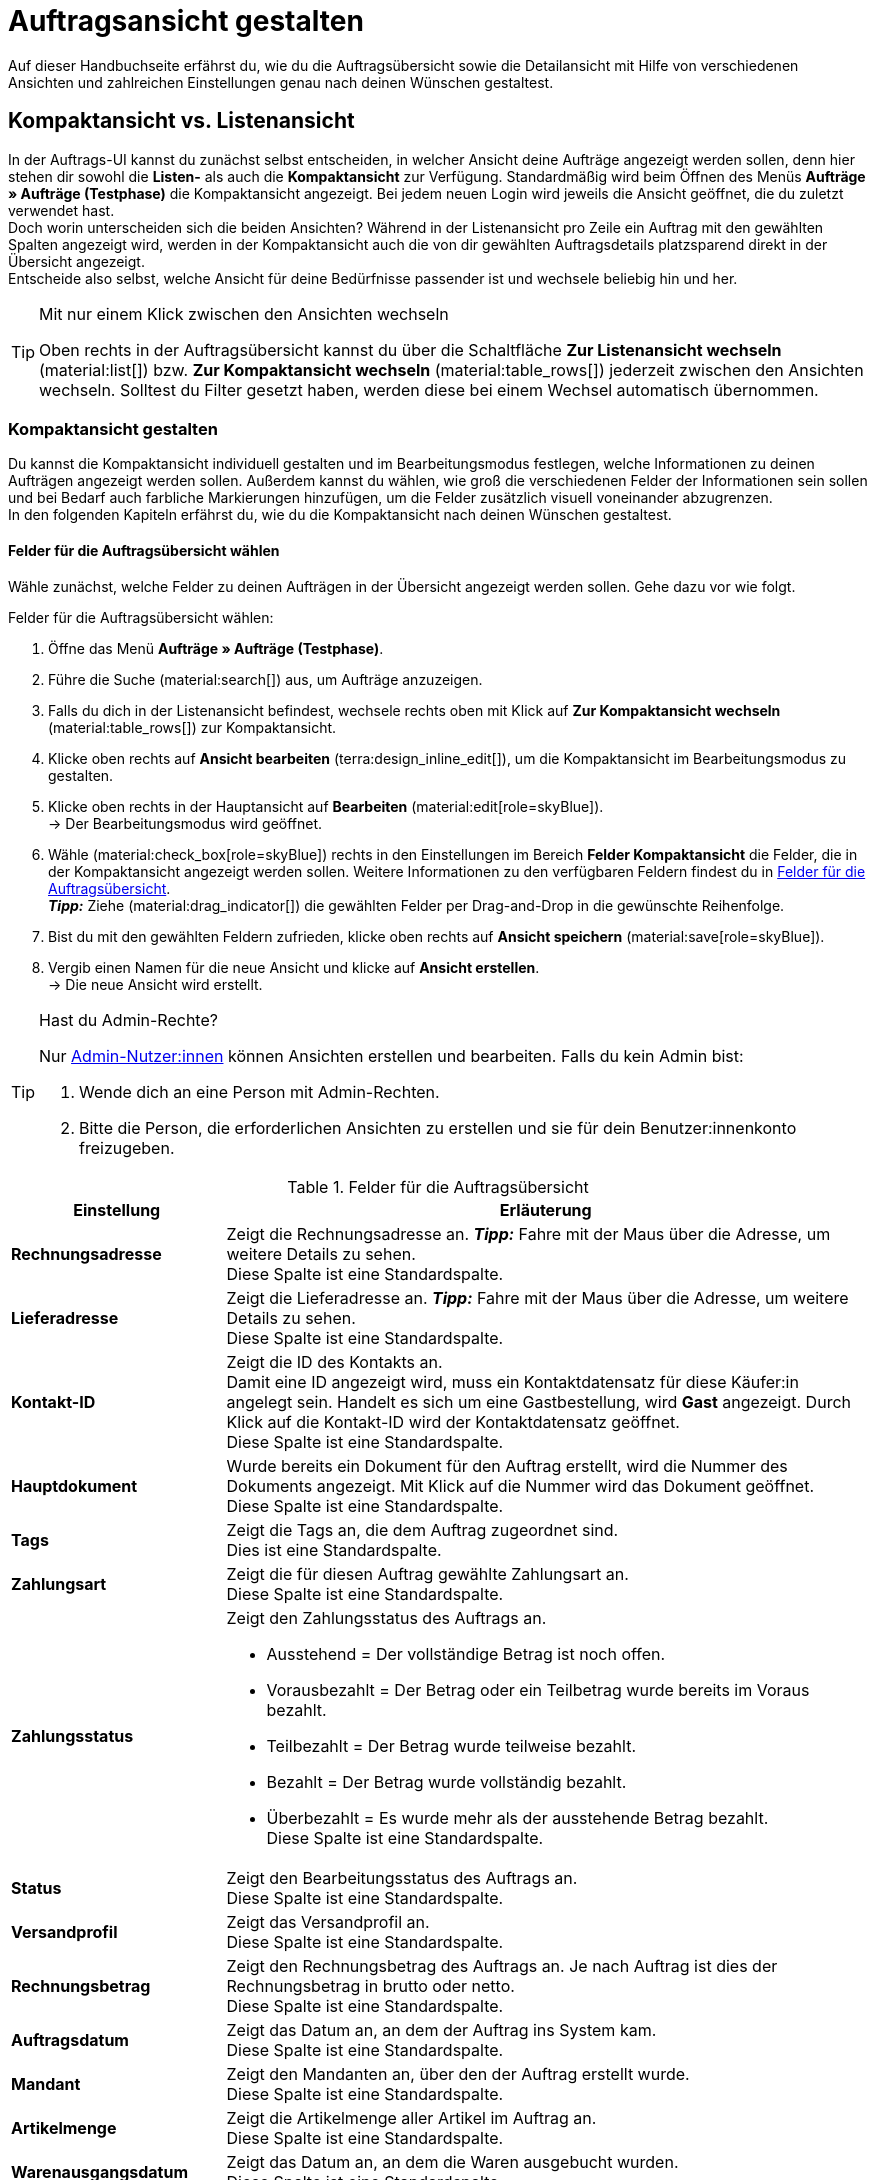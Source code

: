 = Auftragsansicht gestalten

:keywords: MyView, Auftragsansicht gestalten, Auftragsansicht anpassen, Spalten für Aufträge anpassen, Spalten konfigurieren, Kompaktansicht, Listenansicht
:author: team-order-core
:description: Erfahre, wie du die Auftragsübersicht und die Detailansicht deiner Aufträge individuell gestalten kannst. Entscheide im Bearbeitungsmodus selbst, welche Informationen und Einstellungen du in deiner Auftragsverwaltung benötigst.

Auf dieser Handbuchseite erfährst du, wie du die Auftragsübersicht sowie die Detailansicht mit Hilfe von verschiedenen Ansichten und zahlreichen Einstellungen genau nach deinen Wünschen gestaltest.

[#compact-vs-list-view]
== Kompaktansicht vs. Listenansicht

In der Auftrags-UI kannst du zunächst selbst entscheiden, in welcher Ansicht deine Aufträge angezeigt werden sollen, denn hier stehen dir sowohl die *Listen-* als auch die *Kompaktansicht* zur Verfügung. Standardmäßig wird beim Öffnen des Menüs *Aufträge » Aufträge (Testphase)* die Kompaktansicht angezeigt. Bei jedem neuen Login wird jeweils die Ansicht geöffnet, die du zuletzt verwendet hast. +
Doch worin unterscheiden sich die beiden Ansichten? Während in der Listenansicht pro Zeile ein Auftrag mit den gewählten Spalten angezeigt wird, werden in der Kompaktansicht auch die von dir gewählten Auftragsdetails platzsparend direkt in der Übersicht angezeigt. +
Entscheide also selbst, welche Ansicht für deine Bedürfnisse passender ist und wechsele beliebig hin und her.

[TIP]
.Mit nur einem Klick zwischen den Ansichten wechseln
====
Oben rechts in der Auftragsübersicht kannst du über die Schaltfläche *Zur Listenansicht wechseln* (material:list[]) bzw. *Zur Kompaktansicht wechseln* (material:table_rows[]) jederzeit zwischen den Ansichten wechseln. Solltest du Filter gesetzt haben, werden diese bei einem Wechsel automatisch übernommen.
====

[#configure-compact-view]
=== Kompaktansicht gestalten

Du kannst die Kompaktansicht individuell gestalten und im Bearbeitungsmodus festlegen, welche Informationen zu deinen Aufträgen angezeigt werden sollen. Außerdem kannst du wählen, wie groß die verschiedenen Felder der Informationen sein sollen und bei Bedarf auch farbliche Markierungen hinzufügen, um die Felder zusätzlich visuell voneinander abzugrenzen. +
In den folgenden Kapiteln erfährst du, wie du die Kompaktansicht nach deinen Wünschen gestaltest.

[#compact-view-fields]
==== Felder für die Auftragsübersicht wählen

Wähle zunächst, welche Felder zu deinen Aufträgen in der Übersicht angezeigt werden sollen. Gehe dazu vor wie folgt.

[.instruction]
Felder für die Auftragsübersicht wählen:

. Öffne das Menü *Aufträge » Aufträge (Testphase)*.
. Führe die Suche (material:search[]) aus, um Aufträge anzuzeigen.
. Falls du dich in der Listenansicht befindest, wechsele rechts oben mit Klick auf *Zur Kompaktansicht wechseln* (material:table_rows[]) zur Kompaktansicht.
. Klicke oben rechts auf *Ansicht bearbeiten* (terra:design_inline_edit[]), um die Kompaktansicht im Bearbeitungsmodus zu gestalten.
. Klicke oben rechts in der Hauptansicht auf *Bearbeiten* (material:edit[role=skyBlue]). +
→ Der Bearbeitungsmodus wird geöffnet.
. Wähle (material:check_box[role=skyBlue]) rechts in den Einstellungen im Bereich *Felder Kompaktansicht* die Felder, die in der Kompaktansicht angezeigt werden sollen. Weitere Informationen zu den verfügbaren Feldern findest du in <<#table-columns-compact-view>>. +
*_Tipp:_* Ziehe (material:drag_indicator[]) die gewählten Felder per Drag-and-Drop in die gewünschte Reihenfolge. +
. Bist du mit den gewählten Feldern zufrieden, klicke oben rechts auf *Ansicht speichern* (material:save[role=skyBlue]).
. Vergib einen Namen für die neue Ansicht und klicke auf *Ansicht erstellen*. +
→ Die neue Ansicht wird erstellt.

[TIP]
.Hast du Admin-Rechte?
======
Nur xref:business-entscheidungen:benutzerkonten-zugaenge.adoc#[Admin-Nutzer:innen] können Ansichten erstellen und bearbeiten.
Falls du kein Admin bist:

. Wende dich an eine Person mit Admin-Rechten.
. Bitte die Person, die erforderlichen Ansichten zu erstellen und sie für dein Benutzer:innenkonto freizugeben.
======

[[table-columns-compact-view]]
.Felder für die Auftragsübersicht
[cols="1,3"]
|===
|Einstellung |Erläuterung

| *Rechnungsadresse*
|Zeigt die Rechnungsadresse an. *_Tipp:_* Fahre mit der Maus über die Adresse, um weitere Details zu sehen. +
Diese Spalte ist eine Standardspalte.

| *Lieferadresse*
|Zeigt die Lieferadresse an. *_Tipp:_* Fahre mit der Maus über die Adresse, um weitere Details zu sehen. +
Diese Spalte ist eine Standardspalte.

| *Kontakt-ID*
|Zeigt die ID des Kontakts an. +
Damit eine ID angezeigt wird, muss ein Kontaktdatensatz für diese Käufer:in angelegt sein. Handelt es sich um eine Gastbestellung, wird *Gast* angezeigt. Durch Klick auf die Kontakt-ID wird der Kontaktdatensatz geöffnet. +
Diese Spalte ist eine Standardspalte.

| *Hauptdokument*
|Wurde bereits ein Dokument für den Auftrag erstellt, wird die Nummer des Dokuments angezeigt. Mit Klick auf die Nummer wird das Dokument geöffnet. +
Diese Spalte ist eine Standardspalte.

| *Tags*
|Zeigt die Tags an, die dem Auftrag zugeordnet sind. +
Dies ist eine Standardspalte.

| *Zahlungsart*
|Zeigt die für diesen Auftrag gewählte Zahlungsart an. +
Diese Spalte ist eine Standardspalte.

| *Zahlungsstatus*
a|Zeigt den Zahlungsstatus des Auftrags an. +

* Ausstehend = Der vollständige Betrag ist noch offen.
* Vorausbezahlt = Der Betrag oder ein Teilbetrag wurde bereits im Voraus bezahlt.
* Teilbezahlt = Der Betrag wurde teilweise bezahlt.
* Bezahlt = Der Betrag wurde vollständig bezahlt.
* Überbezahlt = Es wurde mehr als der ausstehende Betrag bezahlt. +
Diese Spalte ist eine Standardspalte.

| *Status*
|Zeigt den Bearbeitungsstatus des Auftrags an. +
Diese Spalte ist eine Standardspalte.

| *Versandprofil*
|Zeigt das Versandprofil an. +
Diese Spalte ist eine Standardspalte.

| *Rechnungsbetrag*
|Zeigt den Rechnungsbetrag des Auftrags an. Je nach Auftrag ist dies der Rechnungsbetrag in brutto oder netto. +
Diese Spalte ist eine Standardspalte.

| *Auftragsdatum*
|Zeigt das Datum an, an dem der Auftrag ins System kam. +
Diese Spalte ist eine Standardspalte.

| *Mandant*
|Zeigt den Mandanten an, über den der Auftrag erstellt wurde. +
Diese Spalte ist eine Standardspalte.

| *Artikelmenge*
|Zeigt die Artikelmenge aller Artikel im Auftrag an. +
Diese Spalte ist eine Standardspalte.

| *Warenausgangsdatum*
|Zeigt das Datum an, an dem die Waren ausgebucht wurden. +
Diese Spalte ist eine Standardspalte.

| *Herkunft*
|Zeigt die Herkunft des Auftrags an, d.h. *Mandant (Shop)* oder *Manuelle Eingabe*. Die xref:auftraege:auftragsherkunft.adoc#[Auftragsherkunft] ist der Verkaufskanal, über den ein Auftrag generiert wird. +
Diese Spalte ist eine Standardspalte.

| *Externe Auftrags-ID*
|Zeigt die externe ID des Auftrags an. +
Diese Spalte ist eine Standardspalte.

| *Sperrstatus*
a|Zeigt an, ob der Auftrag gesperrt (material:lock[]) ist oder nicht. Ein Auftrag wird gesperrt, sobald eine Rechnung erzeugt wurde. Eine Gutschrift wird gesperrt, sobald ein Gutschriftsdokument erzeugt wurde. Du kannst den Auftrag oder die Gutschrift entsperren, wenn du einen Stornobeleg für das jeweilige Dokument erzeugst. +
Diese Spalte ist eine optionale Spalte.

| *Auftragstyp*
|Zeigt den Typ des Auftrags an. +
Diese Spalte ist eine optionale Spalte.

| *Auftrags-ID*
|Zeigt die ID des Auftrags an.
Diese Spalte ist eine optionale Spalte.

| *Kontakt*
|Zeigt den Namen des Kontakts an. +
Diese Spalte ist eine optionale Spalte.

| *Kontaktbewertung*
|Zeigt die Kundenbewertung des Kontakts an. +
Diese Spalte ist eine optionale Spalte.

| *Mandanten-ID*
|Zeigt die ID des Mandanten an. +
Diese Spalte ist eine optionale Spalte.

| *Standort*
|Zeigt den Standort an, zu dem der Mandant gehört, über den der Auftrag erstellt wurde. +
Diese Spalte ist eine optionale Spalte.

| *Standort-ID*
|Zeigt die ID des Standortes an, zu dem der Mandant gehört, über den der Auftrag erstellt wurde. +
Diese Spalte ist eine optionale Spalte.

| *Auftragssumme (netto)*
|Zeigt die Nettogesamtsumme des Auftrags in der Auftragswährung an. +
Diese Spalte ist eine optionale Spalte.

| *USt.*
|Zeigt den auf den Auftrag angewendeten Umsatzsteuersatz an. +
Diese Spalte ist eine optionale Spalte.

| *Bezahlter Betrag (%)*
|Zeigt den bezahlten Betrag in Prozent an. +
Diese Spalte ist eine optionale Spalte.

| *Zahlungsdatum*
|Zeigt das Datum an, an dem die Zahlung für diesen Auftrag eingegangen ist. +
Diese Spalte ist eine optionale Spalte.

| *Währung*
|Zeigt die Währung des Auftrags an. +
Diese Spalte ist eine optionale Spalte.

| *Lieferland*
|Zeigt das Land an, in das dieser Auftrag versendet wird. Das angezeigte Lieferland wird der angegebenen Lieferadresse entnommen. +
Diese Spalte ist eine optionale Spalte.

| *Lieferdatum*
|Zeigt das voraussichtliches Lieferdatum des Auftrags an. +
Diese Spalte ist eine optionale Spalte.

| *Quelle*
|Zeigt an, wie der Auftrag erstellt wurde, z.B. manuell oder über Rest. +
Diese Spalte ist eine optionale Spalte.

| *Eigner*
|Zeigt die Eigner:in des Auftrags an. +
Dies ist eine optionale Spalte.

| *Herkunfts-ID*
|Zeigt die ID der Herkunft an, über die der Auftrag erstellt wurde. +
Diese Spalte ist eine optionale Spalte.

| *Lager*
|Zeigt das Hauptlager des Auftrags an.  +
Diese Spalte ist eine optionale Spalte.

| *Lager-ID*
|Zeigt die ID des Hauptlagers an. +
Dies ist eine optionale Spalte.

| *Versandkosten*
|Zeigt die Versandkosten des Auftrags an. +
Diese Spalte ist eine optionale Spalte.

| *Gewicht [kg]*
|Zeigt das Gesamtgewicht des Auftrags an. +
Diese Spalte ist eine optionale Spalte.

| *Referenz*
|Zeigt die ID des referenzierten Auftrags an. Durch Klick auf die ID öffnet sich der referenzierte Auftrag. +
Diese Spalte ist eine optionale Spalte.

| *Versanddienstleister*
|Zeigt den Versanddiensteister an. +
Diese Spalte ist eine optionale Spalte.

| *Paktenummern*
|Zeigt die Paketnummern des Auftrags kommasepariert an. +
Diese Spalte ist eine optionale Spalte.

| *Handelsvertreter-ID*
|Zeigt die ID des Handelsvertreters an. +
Diese Spalte ist eine optionale Spalte.

| *Kontakt (Rechnungsadresse)*
|Zeigt den Kontakt der Rechnungsadresse an. +
Diese Spalte ist eine optionale Spalte.

| *Kontakt (Lieferadresse)*
|Zeigt den Kontakt der Lieferadresse an. +
Diese Spalte ist eine optionale Spalte.

| *Firma*
|Zeigt die Firma an, die am Kontakt des Auftrags oder an der Rechnungsadresse (Gastbestellung) hinterlegt ist. +
Diese Spalte ist eine optionale Spalte.

| *Treueprogramm*
|Zeigt das jeweilige Treueprogramm für Amazon Prime oder eBay Plus an.

|===

[#configure-compact-view-fields]
==== Felder konfigurieren

Für die von dir gewählten Felder kannst du weitere Einstellungen vornehmen und so beispielsweise die Feldgröße bestimmen, den Titel ändern oder eine farbliche Markierung hinzufügen. Gehe dazu vor wie folgt.

[.instruction]
Felder konfigurieren:

. Öffne das Menü *Aufträge » Aufträge (Testphase)*.
. Führe die Suche (material:search[]) aus, um Aufträge anzuzeigen.
. Falls du dich in der Listenansicht befindest, wechsele rechts oben mit Klick auf *Zur Kompaktansicht wechseln* (material:table_rows[]) zur Kompaktansicht.
. Klicke oben rechts auf *Ansicht bearbeiten* (terra:design_inline_edit[]), um die Kompaktansicht im Bearbeitungsmodus zu gestalten.
. Klicke oben rechts in der Hauptansicht auf *Bearbeiten* (material:edit[role=skyBlue]). +
→ Der Bearbeitungsmodus wird geöffnet.
. Klappe die Felder aus (material:chevron_right[]), um die Felder zu konfigurieren. Beachte dazu die Erläuterungen in <<#table-compact-view-field-settings>>.
. Bist du mit den Einstellungen der Felder zufrieden, klicke oben rechts auf *Ansicht speichern* (material:save[role=skyBlue]). +
→ Die Änderungen werden gespeichert.

[[table-compact-view-field-settings]]
.Einstellungen für die Felder in der Kompaktansicht
[cols="1,3"]
|===

| *Benutzerdefinierter Feldname*
|Hier kannst du bei Bedarf einen anderen Titel für das jeweilige Feld eingeben.

| *Farbliche Markierung*
|Wähle optional eine farbliche Markierung, die links am Rand des jeweiligen Felds angezeigt wird. Dies kann dabei helfen, die Felder visuell voneinander abzugrenzen und hervorzuheben. Wählst du keine Farbe, wird standardmäßig eine graue Markierung am Feld angezeigt. +
Die folgenden Felder haben standardmäßig bereits die folgende Markierung: +
*Rechnungsadresse* = rot +
*Lieferadresse* = rot +
*Kontakt-ID* = blau +
*Hauptdokument* = blau

| *Feldgröße (horizontal)*
|Wähle, wie breit das Feld in der Übersicht angezeigt werden soll. Wähle zwischen den Optionen *klein*, *mittel* und *groß*. +
*_Hinweis:_* Für die Felder *Lieferadresse* und *Rechnungsadresse* kann außerdem die vertikale Feldgröße gewählt werden.

| *Nur Symbol anzeigen*
|Wähle, ob nur das Symbol für das Feld (z.B. für die Zahlungsart) angezeigt werden soll. +
Beachte, dass diese Einstellung nur für bestimmte Felder verfügbar ist.

|===

[TIP]
.Filter wählen
====
Unterhalb der verfügbaren Felder für die Kompaktansicht werden die Filter angezeigt. Ziehe die gewünschten Filter aus der Liste *Verfügbare Filter* per Drag-and-Drop in die Liste *Angezeigte Filter*.
====

[#compact-view-functions-and-filters]
==== Funktionen und Filter-Einstellungen wählen

Im Bearbeitungsmodus kannst du außerdem einstellen, welche Funktionen und Filter in der Auftragsübersicht angezeigt werden sollen. Gehe dazu vor wie folgt.

[.instruction]
Funktionen und Filter wählen:

. Öffne das Menü *Aufträge » Aufträge (Testphase)*.
. Führe die Suche (material:search[]) aus, um Aufträge anzuzeigen.
. Falls du dich in der Listenansicht befindest, wechsele rechts oben mit Klick auf *Zur Kompaktansicht wechseln* (material:table_rows[]) zur Kompaktansicht.
. Klicke oben rechts auf *Ansicht bearbeiten* (terra:design_inline_edit[]), um die Kompaktansicht im Bearbeitungsmodus zu gestalten.
. Klicke oben rechts in der Hauptansicht auf *Bearbeiten* (material:edit[role=skyBlue]). +
→ Der Bearbeitungsmodus wird geöffnet.
. Nimm rechts oben im Bereich *Einstellungen* die Einstellungen für die Kompaktansicht vor. Beachte dazu die Erläuterungen in <<#table-general-settings-compact-view>>.
. Bist du mit den Einstellungen der Ansicht zufrieden, klicke oben rechts auf *Ansicht speichern* (material:save[role=skyBlue]). +
→ Die Änderungen werden gespeichert.

[[table-general-settings-compact-view]]
.Einstellungen für Funktionen und Filter
[cols="1,3"]
|===

| *Gruppenfunktionen*
|Wähle, welche Gruppenfunktionen standardmäßig für Aufträge angezeigt werden sollen. Alle restlichen Gruppenfunktionen sind dann direkt daneben im Kontextmenü (material:more_vert[]) verfügbar.

| *Menüfunktionen Aufträge*
|Wähle, welche Menüfunktionen standardmäßig für Aufträge angezeigt werden sollen. Alle restlichen Menüfunktionen sind dann direkt daneben im Kontextmenü (material:more_vert[]) verfügbar.

| *Auftragspositionen*
|Wähle, ob die Auftragspositionen deiner Aufträge standardmäßig eingeklappt oder ausgeklappt sein sollen. Entscheidest du dich dazu, die Auftragspositionen standardmäßig einzuklappen, kannst du sie jederzeit mit Klick auf *Auftragspositionen ausklappen* (icon:chevron_right[]) anzeigen.

| *Filter-Einstellungen*
|Wähle, in wie vielen Spalten die gewählten Filter in der Filterauswahl angezeigt werden sollen.

|===

[TIP]
.Nach Aufträgen sortieren
====
In der Kompaktansicht kannst du deine Aufträge nach den folgenden Optionen sortieren: *Auftrags-ID*, *Status*, *Zahlungsdatum*, *Warenausgangsdatum*, *Postleitzahl*, *Hauptdokument* und *Lieferdatum*. Wähle dazu eine der Optionen aus der Dropdown-Liste *Sortieren nach* und entscheide, ob du die Aufträge *Absteigend* (material:arrow_downward[]) oder *Aufsteigend* (material:arrow_upward[]) sortieren möchtest.
====

[#select-order-items-compact-view]
==== Tabellenspalten für Auftragspositionen konfigurieren

Neben den Feldern in der Auftragsübersicht kannst du außerdem bestimmen, welche Spalten für die Auftragspositionen angezeigt werden sollen. Gehe dazu vor wie folgt.

[.instruction]
Tabellenspalten für Auftragspositionen konfigurieren:

. Öffne das Menü *Aufträge » Aufträge (Testphase)*.
. Führe die Suche (material:search[]) aus, um Aufträge anzuzeigen.
. Falls du dich in der Listenansicht befindest, wechsele rechts oben mit Klick auf *Zur Kompaktansicht wechseln* (material:table_rows[]) zur Kompaktansicht.
. Klicke oben rechts auf *Spalten konfigurieren* (material:settings[]) und wähle die Option *Tabelle Auftragspositionen*. +
→ Die verfügbaren Spalten für die Auftragspositionen werden angezeigt.
. Wähle (material:check_box[role=skyBlue]), welche Spalten angezeigt werden sollen. Weitere Informationen zu den verfügbaren Spalten findest du in <<#table-order-item-columns-compact-view>>. +
*_Tipp:_* Ziehe (material:drag_indicator[]) die gewählten Felder per Drag-and-Drop in die gewünschte Reihenfolge. +
. Klicke auf *Bestätigen*. +
→ Die Einstellungen werden gespeichert.

[[table-order-item-columns-compact-view]]
.Auftragspositionen für die Kompaktansicht
[cols="1,3"]
|===
|Einstellung |Erläuterung

| *Ausklappen*
|Ermöglicht das Ausklappen weiterer Informationen zu Auftragspositionen und zeigt den *Namen*, den *Wert* sowie den *Aufpreis* an.

| *Menge*
|Zeigt die bestellte Menge der Auftragsposition an. +
Diese Spalte ist eine Standardspalte.

| *Artikel-ID*
|Zeigt die Artikel-ID der Auftragsposition an. Durch Klick auf die ID wird der Artikel geöffnet. +
Diese Spalte ist eine Standardspalte.

| *Variantennummer*
|Zeigt die Variantennummer der Auftragsposition an. +
Diese Spalte ist eine Standardspalte.

| *Variantenname*
|Zeigt den Variantennamen der Auftragsposition an. +
Diese Spalte ist eine Standardspalte.

| *Varianten-ID*
|Zeigt die Varianten-ID der Auftragsposition an. Durch Klick auf die ID wird die Variante geöffnet. +
Diese Spalte ist eine Standardspalte.

| *Artikelname*
|Zeigt den Artikelnamen der Auftragsposition an. +
Dies ist eine optionale Spalte.

| *Attribute*
|Zeigt die Attribute der Auftragsposition an. +
Diese Spalte ist eine Standardspalte.

| *Nettopreis*
|Zeigt den Nettopreis der Auftragsposition an. +
Diese Spalte ist eine Standardspalte.

| *Regulärer Nettopreis*
|Zeigt den regulären Nettopreis der Auftragsposition an. +
Diese Spalte ist eine optionale Spalte.

| *Bruttopreis*
|Der Bruttopreis der Auftragsposition wird angezeigt. +
Diese Spalte ist eine Standardspalte.

| *Rabatt [%]*
|Zeigt den für die Auftragsposition gewährten Rabatt an. +
Diese Spalte ist eine Standardspalte.

| *Aufpreis gesamt*
|Zeigt die Summe der Aufpreise der Bestelleigenschaften der Auftragsposition an. +
Diese Spalte ist eine Standardspalte.

| *Gesamtbetrag (netto)*
|Zeigt die Nettogesamtsumme der Auftragsposition an. +
Diese Spalte ist eine Standardspalte.

| *Gesamtbetrag (brutto)*
|Zeigt die Bruttogesamtsumme der Auftragsposition an. +
Diese Spalte ist eine Standardspalte.

| *Lager*
|Zeigt das Lager der Auftragsposition an. +
Diese Spalte ist eine Standardspalte.

| *USt. [%]*
|Zeigt den Umsatzsteuersatz der Auftragsposition an. +
Diese Spalte ist eine Standardspalte.

| *Externe Artikel-ID*
|Zeigt die externe Artikel-ID an. Handelt es sich um einen Auftrag von eBay oder Amazon, gelangst du mit Klick auf die ID zum Marktplatz. +
Dies ist eine optionale Spalte.

| *Externe Auftragspositions-ID*
|Zeigt die vom Marktplatz übermittelte externe Auftragspositions-ID an. +
Dies ist eine optionale Spalte.

| *Eigenschafts-ID*
|Zeigt die ID der Eigenschaft an. +
Dies ist eine optionale Spalte.

| *Lagerorte*
|Zeigt die Lagerorte der Auftragsposition an. +
Diese Spalte ist eine optionale Spalte.

| *Gewinnspanne (netto)*
|Zeigt die Netto-Gewinnspanne der Auftragsposition an. +
Diese Spalte ist eine optionale Spalte.

| *Bemerkung*
|Zeigt eine Bemerkung zur Artikelposition an. +
Diese Spalte ist eine Standardspalte.

| *Retourengrund*
|Zeigt den Retourengrund der Auftragsposition im Fall einer Retoure an. +
Diese Spalte ist eine Standardspalte.

| *Verbleibender Positionswert [%]*
|Zeigt den verbleibenden Positionswert an. +
Diese Spalte ist eine Standardspalte.

| *Artikelstatus*
|Zeigt den Artikelstatus der Auftragsposition an. +
Diese Spalte ist eine Standardspalte.

| *Nachbestellungs-ID*
|Zeigt die ID der Nachbestellung an. Mit Klick auf die ID wird die Nachbestellung geöffnet. +
Diese Spalte ist eine Standardspalte.
|===


[#configure-list-view]
=== Listenansicht gestalten

In der Listenansicht kannst du nicht nur die Auftragsübersicht, sondern auch die Detailansicht von Aufträgen nach deinen Bedürfnissen gestaltest. Mit Hilfe des Bearbeitungsmodus kannst du beispielsweise entscheiden, welche Spalten für deine Aufträge sichtbar sind und in welcher Reihenfolge sie angezeigt werden.
Die Detailansicht eines Auftrags unterscheidet sich je nach Auftragstyp. Für jeden Typ gibt es somit eine individuelle Übersicht mit den jeweils relevanten Informationen. In den folgenden Kapiteln wird erklärt, wie du die Listenansicht bearbeitest und an deine Bedürfnisse anpasst.

[#select-toolbar-buttons]
==== Toolbar gestalten

Öffnest du einen Auftrag, stehen dir je nach Auftragstyp verschiedene Funktionen in der Toolbar zur Verfügung. Entscheide hier selbst, welche Schaltflächen du direkt angezeigt bekommen möchtest und welche Schaltflächen im Kontextmenü (material:more_vert[]) verfügbar sein sollen. +
Standardmäßig sieht die Toolbar aus wie folgt:

image::auftraege:toolbar-new-order-ui-de.png[]

[.instruction]
Toolbar gestalten:

. Öffne das Menü *Aufträge » Aufträge (Testphase)*.
. Führe die Suche (material:search[]) aus, um Aufträge anzuzeigen.
. Falls du dich in der Kompaktansicht befindest, wechsele rechts oben mit Klick auf *Zur Listenansicht wechseln* (material:list[]) zur Listenansicht.
. Öffne den Auftrag, für den du die Toolbar anpassen möchtest.
. Klicke oben rechts auf *Ansich bearbeiten* (terra:design_inline_edit[role="darkGrey"]).
. Wähle rechts im Bereich *Standard-Schaltflächen Toolbar* die Schaltflächen, die standardmäßig in der Detailansicht des Auftrags angezeigt werden sollen.
. *Speichere* (material:save[]) die Einstellungen. +
→ Die Toolbar wird den Einstellungen entsprechend angepasst.

[[table-toolbar-functions]]
.Funktionen in der Toolbar
[cols="2,1,6a"]
|===
|Bedienelement |Symbol |Erläuterung

| *Speichern*
| material:save[]
|Hast du Änderungen an einem Auftrag vorgenommen, wird diese Schaltfläche aktiviert und du kannst deine Änderungen speichern. +
Diese Schaltfläche wird standardmäßig in der Toolbar angezeigt.

| *Aufträge erstellen*
| material:shopping_cart[]
a|Ermöglicht das Erstellen von Kindaufträgen für einen Auftrag. Je nach Auftragstyp stehen verschiedene Optionen zur Verfügung. +
Diese Schaltfläche wird standardmäßig in der Toolbar angezeigt. +
Du kannst die folgenden Auftragstypen als Kindaufträge anlegen: +

* Auftrag
* Gewährleistung
* Gutschrift
* Lieferauftrag
* Nachbestellung
* Reparatur
* Retoure
* Sammelauftrag
* Sammelgutschrift
* Sammellieferung
* Teillieferung
* Vorbestellung

** Für alle Auftragspositionen: Alle Artikel werden jeweils mit der maximal verfügbaren Anzahl automatisch zum Warenkorb hinzugefügt.
** Für bestimmte Auftragspositionen: Die Tabelle des Warenkorbs ist zunächst leer, d.h. die gewünschten Artikel müssen manuell hinzugefügt werden.
** Automatisch aufteilen (Nur beim Typ Lieferauftrag): Die Artikel werden je nach Einstellungen automatisch aufgeteilt.

| *Warenausgang buchen*
| material:input[]
|Erlaubt den Warenausgang direkt zu buchen, wodurch der Bestand der Varianten reduziert wird, wenn du Bestand führst. Der Status des Auftrags ändert sich automatisch in Status 7. +
Diese Schaltfläche wird standardmäßig in der Toolbar angezeigt.

| *Waren zurückbuchen*
| material:input[]
|Bucht die Artikel vollständig oder teilweise zurück. Bei dieser Option wird der Warenausgang nicht zurückgesetzt. +
Diese Schaltfläche wird standardmäßig in der Toolbar angezeigt.

| *E-Mail-Service*
| material:email[]
|Öffnet das Fenster *E-Mail-Vorlagen* und ermöglicht es dir, eine E-Mail-Vorlage direkt an Kund:innen zu senden oder bereits gesendete Vorlagen einzusehen. +
Diese Schaltfläche wird standardmäßig in der Toolbar angezeigt.

| *Auftrag teilen*
| material:call_split[]
|Teilt einen Auftrag. +
Diese Schaltfläche ist standardmäßig im Kontextmenü (material:more_vert[]) der Toolbar verfügbar. Weitere Informationen findest du im Kapitel xref:auftraege:working-with-orders.adoc#splitting-orders[Aufträge teilen].

| *Auftrag duplizieren*
| material:content_copy[]
|Dupliziert einen Auftrag. Anschließend wird der duplizierte Auftrag in blauer Schrift in der Seitennavigation angezeigt. +
Du kannst einen Auftrag vollständig duplizieren, z.B. wenn eine Kund:in die gleiche Bestellung noch einmal tätigt oder mehrere Personen die gleiche Bestellung tätigen. +
Diese Schaltfläche ist standardmäßig im Kontextmenü (material:more_vert[]) der Toolbar verfügbar.

| *Lagerorte zuweisen/lösen*
| material:warehouse[]
a|Weist Lagerorte zu oder löst zugewiesene Lagerorte. Die Zuordnung des Lagerorts ist für Pick-/Packlisten relevant. +
Diese Schaltfläche ist standardmäßig im Kontextmenü (material:more_vert[]) der Toolbar verfügbar. +

* *Lagerorte zuweisen*: Weist der Auftragsposition einen Lagerort zu. Ist für einen Artikel mehr als ein Lagerort hinterlegt, werden die Lagerorte anhand der Position priorisiert. Wurde kein Lagerort hinterlegt, wird der Standard-Lagerort zugeordnet. +
*_Tipp:_* Lagerorte können Artikeln auch per xref:automatisierung:ereignisaktionen.adoc#[Ereignisaktion] zugeordnet werden. +
* *Lagerorte lösen*: Hebt die aktuelle Zuordnung des Lagerorts auf.

| *Kaufabwicklung*
| material:visibility[]
|Über diese Schaltfläche wirst du zum plentyShop LTS weitergeleitet und der Auftrag wird dort geöffnet. +
Diese Schaltfläche ist standardmäßig im Kontextmenü (material:more_vert[]) der Toolbar verfügbar.

| *Gutschein einlösen*
| material:card_giftcard[]
|Ermöglicht das manuelle Einlösen von Gutscheinen. Hier wird zwischen plentymarkets Kampagnen und externen Kampagnen unterschieden. Weitere Informationen findest du im Kapitel xref:auftraege:working-with-orders#redeem-coupon[Gutscheine einlösen]. +
Diese Schaltfläche ist standardmäßig im Kontextmenü (material:more_vert[]) der Toolbar verfügbar.

| *Gesperrt*
| material:lock[]
|Dieser Auftrag ist gesperrt und kann nur eingeschränkt bearbeitet werden. Wenn du mit der Maus über die Schaltfläche fährst, werden weitere Informationen zum Sperrstatus angezeigt und wie du den Auftrag entsperren kannst. +
Diese Schaltfläche befindet sich ganz rechts in der Toolbar und wird nur in gesperrten Aufträgen angezeigt.

| *Auftrag löschen*
| material:delete[]
a|Löscht einen Auftrag. Bestätige die Sicherheitsabfrage, um den Auftrag zu löschen. +
Diese Schaltfläche ist standardmäßig im Kontextmenü (material:more_vert[]) der Toolbar verfügbar. +
Beachte, dass Aufträge nicht gelöscht werden können, wenn: +

* bereits steuerrelevante Dokumente für den Auftrag existieren.
* die Benutzer:in nicht berechtigt ist, Aufträge zu löschen.
* der Warenausgang bereits gebucht wurde.
* ein Lieferauftrag angelegt wurde.
* Kindaufträge existieren. +

Generell sollten Aufträge nicht gelöscht werden. Durch die Verknüpfung mit Artikeln, Versandeinstellungen und weiteren Funktionen, wie Stornierungen und Retouren, kann es nach dem Löschen zu Fehlern an den Verknüpfungspunkten kommen. Neu angelegte Aufträge können jedoch gelöscht werden. Möchtest du einen Auftrag mit Kindaufträgen löschen, müssen zuerst die Kindaufträge gelöscht werden.

| *Auftrag neu laden*
| material:refresh[]
|Aktualisiert den Auftrag und zeigt somit mögliche Änderungen von anderen Benutzer:innen an, die parallel an demselben Auftrag gearbeitet haben. Speichere deine Änderungen, bevor du den Auftrag neu lädst.
|===

[TIP]
.Seitennavigation ein- und ausblenden
======
In der Listenansicht hast du sowohl in der Auftragsübersicht als auch in der Detailansicht eines Auftrags die Möglichkeit, die Seitennavigation ein- und auszuklappen. Klicke dazu oben links auf material:menu[].
======

[#configure-columns]
==== Spalten in der Übersicht konfigurieren

Die Tabellenspalten in der Listenansicht sind für beide Ebenen konfigurierbar. Beim ersten Öffnen des Menüs *Aufträge » Aufträge (Testphase)* wird dir die Standardansicht der Tabelle angezeigt. Mit Klick auf *Spalten konfigurieren* (material:settings[]) rechts öffnen sich die Optionen *Tabelle Auftragsübersicht* und *Tabelle Auftragspositionen*. Im Fenster *Spalten konfigurieren* kannst du jeweils wählen, welche Spalten du sehen möchtest und in welcher Reihenfolge diese angezeigt werden sollen.

[.collapseBox]
.*Spalten konfigurieren*
--
Wenn du die Tabelle einmal angepasst hast, wird diese Auswahl gespeichert. Du kannst das Layout jederzeit ändern. Die zur Verfügung stehenden Spalten findest du in <<table-order-overview>> sowie <<table-order-items>>. Dort ist ebenfalls beschrieben, bei welchen Spalten es sich um Standardspalten handelt. Standardspalten werden angezeigt, wenn die Tabelle nicht konfiguriert ist. Gehe wie im Folgenden beschrieben vor, um die Tabelle anzupassen.

[.instruction]
Spalten konfigurieren:

. Öffne das Menü *Aufträge » Aufträge (Testphase)*.
. Führe die Suche (material:search[]) aus, um Aufträge anzuzeigen.
. Falls du dich in der Kompaktansicht befindest, wechsele rechts oben mit Klick auf *Zur Listenansicht wechseln* (material:list[]) zur Listenansicht.
. Klicke oben rechts auf *Spalten konfigurieren* (material:settings[]).
. Wähle, welche Ebene der Tabelle du konfigurieren möchtest. +
→ Das Fenster *Spalten konfigurieren* wird geöffnet.
. Wähle die Spalten, die angezeigt werden sollen (material:done[]). Beachte dazu die Erläuterungen in <<table-order-overview>> und <<table-order-items>>.
. Ziehe (material:drag_indicator[]) die Spalten per Drag-and-drop an die gewünschte Stelle, bis sie in der für dich richtigen Reihenfolge angezeigt werden.
. Füge bei Bedarf Spalten hinzu oder wähle Spalten ab, wenn du sie nicht benötigst.
. Klicke auf *Bestätigen*. +
→ Die Einstellungen werden gespeichert.
--

[TIP]
.Größe von Tabellenspalten beliebig anpassen
====
In einigen Tabellen der Auftrags-UI kannst du die Größe der Spalten nach deinen Bedürfnissen anpassen. Wenn du mit der Maus über die entsprechenden Tabellenspalten fährst, erscheinen blaue Linien, die es dir ermöglichen, die Größe zu verändern. Dies ist für die folgenden Tabellen möglich: +
* Tabelle in der Auftragsübersicht +
* Tabelle der Auftragspositionen (in der Übersicht sowie in den Auftragsdetails) +
* Tabelle der Variantensuche in der Ansicht *Artikel bearbeiten* eines Auftrags +
* Tabelle des Warenkorbs in der Ansicht *Artikel bearbeiten* eines Auftrags.
====

[#table-columns-orders]
===== Tabellenspalten für die Auftragsübersicht konfigurieren

Die folgenden Spalten stehen für die *Auftragsübersicht* in der Listenansicht zur Verfügung.

[[table-order-overview]]
.Auftragsübersicht Listenansicht
[cols="1,3"]
|===
|Einstellung |Erläuterung

|*Ausklappen*
|Ermöglicht das Ausklappen eines Auftrags in der Auftragsübersicht.

|*Auswahl*
|Ermöglicht das Auswählen von Aufträgen, um Funktionen für alle gewählten Aufträge durchzuführen.

| *Sperrstatus*
a|Zeigt an, ob der Auftrag gesperrt (material:lock[]) ist oder nicht. Ein Auftrag wird gesperrt, sobald eine Rechnung erzeugt wurde. Eine Gutschrift wird gesperrt, sobald ein Gutschriftsdokument erzeugt wurde. Du kannst den Auftrag oder die Gutschrift entsperren, wenn du einen Stornobeleg für das jeweilige Dokument erzeugst. +
Diese Spalte ist eine Standardspalte.

| *Auftragstyp*
|Zeigt den Typ des Auftrags an. +
Diese Spalte ist eine Standardspalte.

| *Auftrags-ID*
|Zeigt die ID des Auftrags an. +
*_Tipp:_* Klicke auf den Pfeil neben der Tabellenüberschrift, um deine Aufträge nach der Auftrags-ID zu sortieren. +
Diese Spalte ist eine Standardspalte.

| *Kontakt*
|Zeigt den Namen des Kontakts an. +
Diese Spalte ist eine optionale Spalte.

| *Kontakt-ID*
|Zeigt die ID des Kontakts an. +
Damit eine ID angezeigt wird, muss ein Kontaktdatensatz für diese Käufer:in angelegt sein. Handelt es sich um eine Gastbestellung, wird *Gast* angezeigt. Durch Klick auf die Kontakt-ID wird der Kontaktdatensatz geöffnet. +
Diese Spalte ist eine Standardspalte.

| *Kontaktbewertung*
|Zeigt die Kundenbewertung des Kontakts an. +
Diese Spalte ist eine optionale Spalte.

| *Mandant*
|Zeigt den Mandanten an, über den der Auftrag erstellt wurde. +
Diese Spalte ist eine Standardspalte.

| *Mandanten-ID*
|Zeigt die ID des Mandanten an. +
Diese Spalte ist eine optionale Spalte.

| *Standort*
|Zeigt den Standort an, zu dem der Mandant gehört, über den der Auftrag erstellt wurde. +
Diese Spalte ist eine Standardspalte.

| *Standort-ID*
|Zeigt die ID des Standortes an, zu dem der Mandant gehört, über den der Auftrag erstellt wurde. +
Diese Spalte ist eine optionale Spalte.

| *Artikelmenge*
|Zeigt die Artikelmenge aller Artikel im Auftrag an. +
Diese Spalte ist eine Standardspalte.

| *Auftragssumme (netto)*
|Zeigt die Nettogesamtsumme des Auftrags in der Auftragswährung an. +
Diese Spalte ist eine Standardspalte.

| *Rechnungsbetrag*
|Zeigt den Rechnungsbetrag des Auftrags an. Je nach Auftrag ist dies der Rechnungsbetrag in brutto oder netto. +
Diese Spalte ist eine Standardspalte.

| *USt.*
|Zeigt den auf den Auftrag angewendeten Umsatzsteuersatz an. +
Diese Spalte ist eine Standardspalte.

| *Status*
|Zeigt den Bearbeitungsstatus des Auftrags an. +
*_Tipp:_* Klicke auf den Pfeil neben der Tabellenüberschrift, um deine Aufträge nach dem Status zu sortieren. +
Diese Spalte ist eine Standardspalte.

| *Warenausgangsdatum*
|Zeigt das Datum an, an dem die Waren ausgebucht wurden. +
*_Tipp:_* Klicke auf den Pfeil neben der Tabellenüberschrift, um deine Aufträge nach dem Warenausgangsdatum zu sortieren. +
Diese Spalte ist eine Standardspalte.

| *Auftragsdatum*
|Zeigt das Datum an, an dem der Auftrag ins System kam. +
Diese Spalte ist eine Standardspalte.

| *Zahlungsart*
|Zeigt die für diesen Auftrag gewählte Zahlungsart an. +
Diese Spalte ist eine Standardspalte.

| *Hauptdokument*
|Wurde bereits ein Dokument für den Auftrag erstellt, wird die Nummer des Dokuments angezeigt. Mit Klick auf die Nummer wird das Dokument geöffnet. +
*_Tipp:_* Klicke auf den Pfeil neben der Tabellenüberschrift, um deine Aufträge nach der Nummer des Hauptdokuments zu sortieren. +
Diese Spalte ist eine Standardspalte.

| *Zahlungsstatus*
a|Zeigt den Zahlungsstatus des Auftrags an. +

* Ausstehend = Der vollständige Betrag ist noch offen.
* Vorausbezahlt = Der Betrag oder ein Teilbetrag wurde bereits im Voraus bezahlt.
* Teilbezahlt = Der Betrag wurde teilweise bezahlt.
* Bezahlt = Der Betrag wurde vollständig bezahlt.
* Überbezahlt = Es wurde mehr als der ausstehende Betrag bezahlt. +
Diese Spalte ist eine Standardspalte.

| *Bezahlter Betrag (%)*
|Zeigt den bezahlten Betrag in Prozent an.

| *Zahlungsdatum*
|Zeigt das Datum an, an dem die Zahlung für diesen Auftrag eingegangen ist. +
*_Tipp:_* Klicke auf den Pfeil neben der Tabellenüberschrift, um deine Aufträge nach dem Zahlungsdatum zu sortieren. +
Diese Spalte ist eine Standardspalte.

| *Währung*
|Zeigt die Währung des Auftrags an. +
Diese Spalte ist eine Standardspalte.

| *Lieferland*
|Zeigt das Land an, in das dieser Auftrag versendet wird. Das angezeigte Lieferland wird der angegebenen Lieferadresse entnommen. +
Diese Spalte ist eine Standardspalte.

| *Lieferdatum*
|Zeigt das voraussichtliches Lieferdatum des Auftrags an. +
*_Tipp:_* Klicke auf den Pfeil neben der Tabellenüberschrift, um deine Aufträge nach dem Lieferdatum zu sortieren. +
Diese Spalte ist eine Standardspalte.

| *Quelle*
|Zeigt an, wie der Auftrag erstellt wurde, z.B. manuell oder über Rest. +
Diese Spalte ist eine Standardspalte.

| *Eigner*
|Zeigt die Eigner:in des Auftrags an. +
Dies ist eine optionale Spalte.

| *Herkunfts-ID*
|Zeigt die ID der Herkunft an, über die der Auftrag erstellt wurde. +
Diese Spalte ist eine optionale Spalte.

| *Herkunft*
|Zeigt die Herkunft des Auftrags an, d.h. *Mandant (Shop)* oder *Manuelle Eingabe*. Die xref:auftraege:auftragsherkunft.adoc#[Auftragsherkunft] ist der Verkaufskanal, über den ein Auftrag generiert wird. +
Diese Spalte ist eine Standardspalte.

| *Lager*
|Zeigt das Hauptlager des Auftrags an.  +
Diese Spalte ist eine Standardspalte.

| *Lager-ID*
|Zeigt die ID des Hauptlagers an. +
Dies ist eine optionale Spalte.

| *Versandkosten*
|Zeigt die Versandkosten des Auftrags an. +
Diese Spalte ist eine Standardspalte.

| *Gewicht [kg]*
|Zeigt das Gesamtgewicht des Auftrags an. +
Dies ist eine optionale Spalte.

| *Referenz*
|Zeigt die ID des referenzierten Auftrags an. Durch Klick auf die ID öffnet sich der referenzierte Auftrag. +
Dies ist eine Standardspalte.

| *Rechnungsadresse*
|Zeigt die Rechnungsadresse an. +
Diese Spalte ist eine optionale Spalte.

| *Lieferadresse*
|Zeigt die Lieferadresse an. +
Diese Spalte ist eine Standardspalte.

| *Tags*
|Zeigt die Tags an, die dem Auftrag zugeordnet sind. +
Dies ist eine optionale Spalte.

| *Versandprofil*
|Zeigt das Versandprofil an. +
Diese Spalte ist eine Standardspalte.

| *Versanddienstleister*
|Zeigt den Versanddiensteister an. +
Diese Spalte ist eine optionale Spalte.

| *Paktenummern*
|Zeigt die Paketnummern des Auftrags kommasepariert an. +
Diese Spalte ist eine optionale Spalte.

| *Externe Auftrags-ID*
|Zeigt die externe ID des Auftrags an. +
Diese Spalte ist eine Standardspalte.

| *Handelsvertreter-ID*
|Zeigt die ID des Handelsvertreters an.

| *Kontakt (Rechnungsadresse)*
|Zeigt den Kontakt der Rechnungsadresse an. +
Diese Spalte ist eine optionale Spalte.

| *Kontakt (Lieferadresse)*
|Zeigt den Kontakt der Lieferadresse an. +
Diese Spalte ist eine optionale Spalte.

| *Firma*
|Zeigt die Firma an, die am Kontakt des Auftrags oder an der Rechnungsadresse (Gastbestellung) hinterlegt ist. +
Diese Spalte ist eine optionale Spalte.

| *Treueprogramm*
|Zeigt das jeweilige Treueprogramm für Amazon Prime oder eBay Plus an.

|*Aktionen*
|Zeigt die weiteren Aktionen (material:more_vert[]) an, die für den jeweiligen Auftrag zur Verfügung stehen.
|===

[#table-columns-order-items]
===== Tabellenspalten für Auftragspositionen konfigurieren

Wenn du die zweite Ebene aufklappst (material:chevron_right[]), werden dir Informationen zu den *Auftragspositionen* angezeigt. Dafür stehen die in der folgenden Tabelle aufgelisteten Spalten zur Verfügung. +
*_Hinweis:_* Die Auftragspositionen sind nicht für alle Auftragstypen gleich.

[TIP]
.Auftragspositionen standardmäßig für alle Aufträge anzeigen
======
Standardmäßig werden die Auftragspositionen deiner Aufträge in der Übersicht der Listenansicht nicht angezeigt. Im Bearbeitungsmodus der Übersicht kannst du über die Einstellung *Standardeinstellung Tabelle Auftragspositionen* jedoch festlegen, ob die Tabelle der Auftragspositionen in der Auftragsübersicht standardmäßig eingeklappt oder ausgeklappt sein soll. Wählst du die Option *Ausgeklappt*, werden bis zu 5 Auftragspositionen angezeigt. Mit Klick auf *Alle Auftragspositionen anzeigen* gelangst du in die Detailansicht des Auftrags, wo alle Auftragspositionen aufgeführt sind.
======

[[table-order-items]]
.Auftragspositionen für die Listenansicht
[cols="1,3"]
|===
|Einstellung |Erläuterung

| *Ausklappen*
|Ermöglicht das Ausklappen weiterer Informationen zu Auftragspositionen und zeigt den *Namen*, den *Wert* sowie den *Aufpreis* an.

| *Menge*
|Zeigt die bestellte Menge der Auftragsposition an. +
Diese Spalte ist eine Standardspalte.

| *Artikel-ID*
|Zeigt die Artikel-ID der Auftragsposition an. Durch Klick auf die ID wird der Artikel geöffnet. +
Diese Spalte ist eine Standardspalte.

| *Variantennummer*
|Zeigt die Variantennummer der Auftragsposition an. +
Diese Spalte ist eine Standardspalte.

| *Variantenname*
|Zeigt den Variantennamen der Auftragsposition an. +
Diese Spalte ist eine Standardspalte.

| *Varianten-ID*
|Zeigt die Varianten-ID der Auftragsposition an. Durch Klick auf die ID wird die Variante geöffnet. +
Diese Spalte ist eine Standardspalte.

| *Artikelname*
|Zeigt den Artikelnamen der Auftragsposition an. +
Dies ist eine optionale Spalte.

| *Attribute*
|Zeigt die Attribute der Auftragsposition an. +
Diese Spalte ist eine Standardspalte.

| *Nettopreis*
|Zeigt den Nettopreis der Auftragsposition an. +
Diese Spalte ist eine Standardspalte.

| *Regulärer Nettopreis*
|Zeigt den regulären Nettopreis der Auftragsposition an. +
Diese Spalte ist eine optionale Spalte.

| *Bruttopreis*
|Der Bruttopreis der Auftragsposition wird angezeigt. +
Diese Spalte ist eine Standardspalte.

| *Rabatt [%]*
|Zeigt den für die Auftragsposition gewährten Rabatt an. +
Diese Spalte ist eine Standardspalte.

| *Aufpreis gesamt*
|Zeigt die Summe der Aufpreise der Bestelleigenschaften der Auftragsposition an. +
Diese Spalte ist eine Standardspalte.

| *Gesamtbetrag (netto)*
|Zeigt die Nettogesamtsumme der Auftragsposition an. +
Diese Spalte ist eine Standardspalte.

| *Gesamtbetrag (brutto)*
|Zeigt die Bruttogesamtsumme der Auftragsposition an. +
Diese Spalte ist eine Standardspalte.

| *Lager*
|Zeigt das Lager der Auftragsposition an. +
Diese Spalte ist eine Standardspalte.

| *USt. [%]*
|Zeigt den Umsatzsteuersatz der Auftragsposition an. +
Diese Spalte ist eine Standardspalte.

| *Externe Artikel-ID*
|Zeigt die externe Artikel-ID an. Handelt es sich um einen Auftrag von eBay oder Amazon, gelangst du mit Klick auf die ID zum Marktplatz. +
Dies ist eine optionale Spalte.

| *Externe Auftragspositions-ID*
|Zeigt die vom Marktplatz übermittelte externe Auftragspositions-ID an. +
Dies ist eine optionale Spalte.

| *Eigenschafts-ID*
|Zeigt die ID der Eigenschaft an. +
Dies ist eine optionale Spalte.

| *Lagerorte*
|Zeigt die Lagerorte der Auftragsposition an. +
Diese Spalte ist eine optionale Spalte.

| *Gewinnspanne (netto)*
|Zeigt die Netto-Gewinnspanne der Auftragsposition an. +
Diese Spalte ist eine optionale Spalte.

| *Bemerkung*
|Zeigt eine Bemerkung zur Artikelposition an. +
Diese Spalte ist eine Standardspalte.

| *Retourengrund*
|Zeigt den Retourengrund der Auftragsposition im Fall einer Retoure an. +
Diese Spalte ist eine Standardspalte.

| *Verbleibender Positionswert [%]*
|Zeigt den verbleibenden Positionswert an. +
Diese Spalte ist eine Standardspalte.

| *Artikelstatus*
|Zeigt den Artikelstatus der Auftragsposition an. +
Diese Spalte ist eine Standardspalte.

| *Nachbestellungs-ID*
|Zeigt die ID der Nachbestellung an. Mit Klick auf die ID wird die Nachbestellung geöffnet. +
Diese Spalte ist eine Standardspalte.
|===

[#show-order-items]
==== Eigenschaften von Auftragspositionen ein- und ausblenden

Möchtest du Eigenschaften zu Auftragspositionen, wie *Name* oder *Wert* sehen, klicke in der Zeile des Auftrags links auf das Pfeilsymbol (material:chevron_right[]). Zunächst werden dir Details zu den Auftragspositionen angezeigt. Klicke auf dieser Ebene ein weiteres Mal links auf das Pfeilsymbol (material:chevron_right[]), um die Eigenschaften zu sehen. +
*_Hinweis:_* Möchtest du die Eigenschaften der Auftragspositionen bearbeiten, öffne den gewünschten Auftrag und klicke im Bereich *Auftragspositionen* auf *Artikel bearbeiten* (material:edit[]).

[#editing-mode]
==== Bearbeitungsmodus verwenden

Der Bearbeitungsmodus bietet dir viel Flexibilität beim Anordnen von Inhalten und Daten im Menü *Aufträge » Aufträge (Tesphase)*. Grundsätzlich platzierst du Elemente intuitiv per Drag-and-drop. Du kannst jedes Element individuell anpassen und weiter bearbeiten. <<#table-functions-editing-mode>> enthält einen Überblick über die Funktionen, die im Bearbeitungsmodus für die Listenansicht zur Verfügung stehen.

[TIP]
.Hast du Admin-Rechte?
======
Nur xref:business-entscheidungen:benutzerkonten-zugaenge.adoc#[Admin-Nutzer:innen] können Ansichten erstellen und bearbeiten.
Falls du kein Admin bist:

. Wende dich an eine Person mit Admin-Rechten.
. Bitte die Person, die erforderlichen Ansichten zu erstellen und sie für dein Benutzer:innenkonto freizugeben.
======

[[table-functions-editing-mode]]
.Verfügbare Funktionen im Bearbeitungsmodus
[cols="2,1,6"]
|===
|Bedienelement |Symbol |Erläuterung

| *Ansicht bearbeiten*
|terra:design_inline_edit[]
|Öffnet die Ansicht zur Bearbeitung. +
Du kannst die Elemente per Drag-and-drop an einer anderen Stelle positionieren und die Größe der Elemente anpassen.

| *Rückgängig*
|material:undo[]
|Macht die letzte Änderung rückgängig, solange die betreffende Änderung noch nicht gespeichert wurde.

| *Wiederherstellen*
|material:redo[]
|Stellt eine rückgängig gemachte Änderung wieder her.

| *Standardansicht*
|
|Dieser Bereich zeigt an, welche Ansicht aktuell geöffnet ist. Klicke auf icon:sort-down[role=darkGrey], um zu einer anderen Ansicht zu wechseln oder eine neue Ansicht zu erstellen.

| *Letzten Speicherpunkt wiederherstellen*
|material:restore[]
|Setzt die Ansicht auf den Stand zurück, der beim letzten Speichern vorhanden war.

| *Speichern*
|material:save[]
|Speichert die Änderungen. Auf diese Weise kannst du beliebig viele Ansichten nach deinen Wünschen speichern. +
Wenn du das nächste Mal Aufträge bearbeiten möchtest, kannst du die von dir bevorzugte Ansicht über die Dropdown-Liste oben rechts öffnen. Ebenfalls über diese Dropdown-Liste erstellst du mit einem Klick auf material:add[] *Neue Ansicht erstellen…* eine neue Ansicht.

| *Bearbeiten*
|material:edit[]
|Wenn du das Element bearbeitest, siehst du auf der rechten Seite im Bereich *Elemente*, welche Elemente in diesem Bereich noch nicht verwendet wurden und dir somit noch zur Verfügung stehen. Bereits verwendete Elemente sind ausgegraut und können nicht ein weiteres Mal verwendet werden.

| *Löschen*
|material:delete[]
|Löscht das Element.

| *Schließen*
|material:close[]
|Beendet den Bearbeitungsmodus. Wenn du die Änderungen nicht gespeichert hast, wird eine Sicherheitsabfrage angezeigt.

|===

[#create-new-view]
===== Neue Ansicht erstellen
Um eine neue Ansicht zu erstellen, gehe vor wie im Folgenden beschrieben.

[.instruction]
Neue Ansicht erstellen:

. Klicke im Bearbeitungsmodus auf die Liste der Ansichten (icon:caret-down[role="darkGrey"]).
. Klicke auf material:add[] *Neue Ansicht erstellen ...*.
. Gib einen Namen für die Ansicht ein.
. Klicke auf *Ansicht erstellen*. +
→ Die neue Ansicht wird erstellt und automatisch geöffnet, d.h. sie wird angewendet. Es ist jetzt möglich, zwischen den Ansichten zu wechseln.

[#place-elements]
===== Elemente anordnen

Platziere die Elemente intuitiv per Drag-and-drop genau an der Stelle, an der du sie haben möchtest. Passe außerdem die Größe der Elemente an deine Bedürfnisse an. +
Um Elemente hinzuzufügen, gehe vor wie im Folgenden beschrieben.

[.instruction]
Elemente anordnen:

. Öffne das Menü *Aufträge » Aufträge (Testphase)*.
. Öffne die Auftragsansicht, in der du ein Element platzieren möchtest.
. Klicke oben rechts auf terra:design_inline_edit[] *Ansicht bearbeiten*.
. Wähle rechts ein Element und platziere es per Drag-and-drop an der gewünschten Stelle. +
*_Optional:_* Bewege deinen Mauszeiger an den Rand eines Elementes und ziehe das Element mit gedrückter Maustaste in die beliebige Größe. +
*_Tipp:_* Möchtest du deine Elemente später an eine andere Stelle verschieben? Dann kannst du dies jederzeit per Drag-and-drop tun, bis alle Elemente ideal platziert sind.

[TIP]
.Felder als read-only zur Verfügung stellen
====
Bei jedem Feld eines Elements kannst du entscheiden, ob es lediglich als read-only zur Verfügung gestellt werden soll. Klicke dazu in einem Feld auf *Bearbeiten* (material:edit[role=skyBlue]) und aktiviere (material:check_box[role=skyBlue]) die Option *read-only*. Somit kann das Feld nur betrachtet, aber nicht bearbeitet werden.
====

[#complete-editing]
===== Bearbeitung abschließen

Hast du alle Einstellungen vorgenommen, kannst du deine Änderungen speichern und den Bearbeitungsmodus abschließen. Prüfe im Anschluss, ob die Ansicht nun deinen Vorstellungen entspricht.

[.instruction]
Bearbeitung abschließen:

. Speichere die Ansicht (terra:save[role="darkGrey"]) und schließe den Bearbeitungsmodus (icon:close[role="darkGrey"]).
. Prüfe das Ergebnis im Hauptfenster.
. Falls erforderlich:
.. Klicke noch einmal auf *Ansicht bearbeiten* (terra:design_inline_edit[role="darkGrey"]) und passe die Ansicht weiter an.
.. Erlaube anderen Benutzer:innen, die Ansicht zu sehen.

[#order-menu-functions]
==== Funktionen in der Auftragsübersicht platzieren

In der Auftragsübersicht gibt es viele verschiedene Funktionen, die standardmäßig im Kontextmenü (material:more_vert[]) jeder Zeile verfügbar sind. Möchtest du bestimmte Funktionen für Aufträge direkt in der Tabelle der Auftragsübersicht platzieren, kannst du dies im Bearbeitungsmodus einstellen.

[.instruction]
Funktionen in der Auftragsübersicht platzieren:

. Öffne das Menü *Aufträge » Aufträge (Testphase)*.
. Führe die Suche (material:search[]) aus, um Aufträge anzuzeigen.
. Falls du dich in der Kompaktansicht befindest, wechsele rechts oben mit Klick auf *Zur Listenansicht wechseln* (material:list[]) zur Listenansicht.
. Klicke oben rechts auf *Ansicht bearbeiten* (terra:design_inline_edit[]). +
→ Der Bearbeitungsmodus wird geöffnet.
. Klicke im Hauptfenster auf *Bearbeiten* (material:edit[role=skyBlue]). +
→ Die Einstellungen werden rechts sichtbar.
. Wähle (material:check[role=skyBlue]) in der Einstellung *Menüfunktionen Aufträge* alle *Standard-Menüfunktionen* aus der Dropdown-Liste, die in der Auftragsübersicht standardmäßig angezeigt werden sollen.
. *Speichere* (material:save[]) die Einstellungen. +
→ Alle gewählten Funktionen sind nun in der Auftragsübersicht rechts direkt verfügbar.

[#asterisk-unsaved-changes]
==== Ungespeicherte Änderungen erkennen

Hast du Änderungen an einem Auftrag vorgenommen, erscheint ein Sternchen links in der Seitennavigation. Dieses Sternchen zeigt an, in welchen Bereichen ungespeicherte Änderungen vorhanden sind. Sobald du die Änderungen speicherst (material:save[]) oder die Änderungen auf den vorherigen Stand zurücksetzt, verschwindet das Sternchen wieder.

image::auftraege:unsaved-changes-de.png[]
